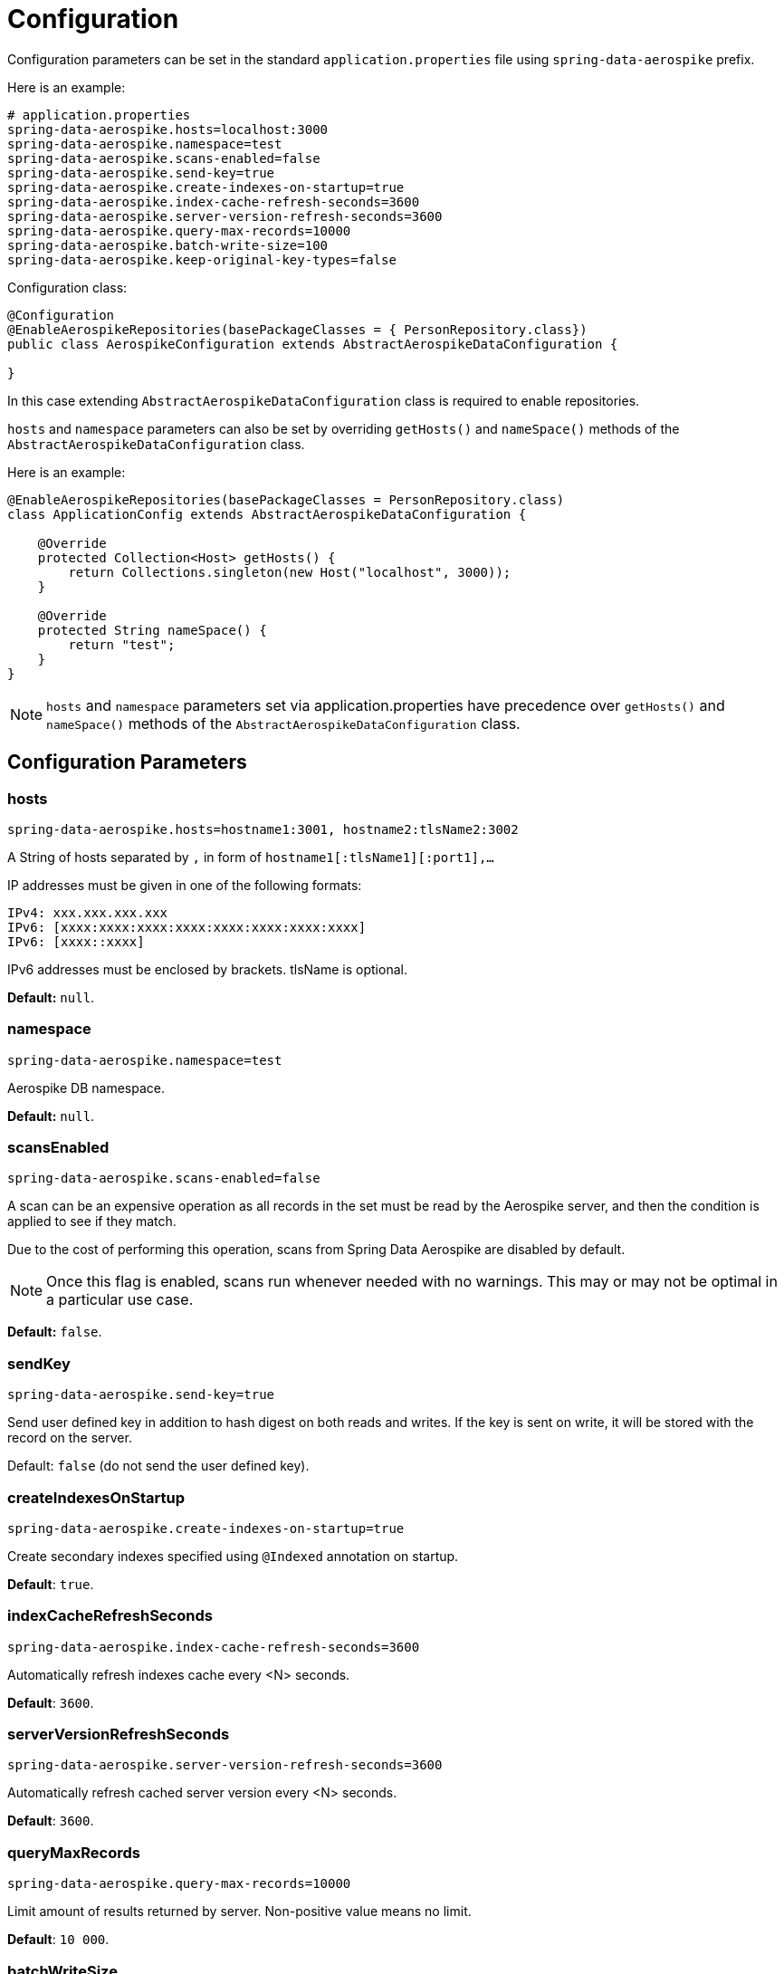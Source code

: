[[configuration]]
= Configuration

Configuration parameters can be set in the standard `application.properties` file using `spring-data-aerospike` prefix.

Here is an example:

[source,properties]
----
# application.properties
spring-data-aerospike.hosts=localhost:3000
spring-data-aerospike.namespace=test
spring-data-aerospike.scans-enabled=false
spring-data-aerospike.send-key=true
spring-data-aerospike.create-indexes-on-startup=true
spring-data-aerospike.index-cache-refresh-seconds=3600
spring-data-aerospike.server-version-refresh-seconds=3600
spring-data-aerospike.query-max-records=10000
spring-data-aerospike.batch-write-size=100
spring-data-aerospike.keep-original-key-types=false
----

Configuration class:

[source, java]
----
@Configuration
@EnableAerospikeRepositories(basePackageClasses = { PersonRepository.class})
public class AerospikeConfiguration extends AbstractAerospikeDataConfiguration {

}
----

In this case extending `AbstractAerospikeDataConfiguration` class is required to enable repositories.

`hosts` and `namespace` parameters can also be set by overriding `getHosts()` and `nameSpace()` methods of the `AbstractAerospikeDataConfiguration` class.

Here is an example:

[source,java]
----
@EnableAerospikeRepositories(basePackageClasses = PersonRepository.class)
class ApplicationConfig extends AbstractAerospikeDataConfiguration {

    @Override
    protected Collection<Host> getHosts() {
        return Collections.singleton(new Host("localhost", 3000));
    }

    @Override
    protected String nameSpace() {
        return "test";
    }
}
----

NOTE: `hosts` and `namespace` parameters set via application.properties have precedence over `getHosts()` and `nameSpace()` methods of the `AbstractAerospikeDataConfiguration` class.

[[configuration.parameters]]
== Configuration Parameters

[[configuration.hosts]]
=== hosts

[source,properties]
----
spring-data-aerospike.hosts=hostname1:3001, hostname2:tlsName2:3002
----

A String of hosts separated by `,` in form of `hostname1[:tlsName1][:port1],...`

IP addresses must be given in one of the following formats:

[source,text]
----
IPv4: xxx.xxx.xxx.xxx
IPv6: [xxxx:xxxx:xxxx:xxxx:xxxx:xxxx:xxxx:xxxx]
IPv6: [xxxx::xxxx]
----

IPv6 addresses must be enclosed by brackets. tlsName is optional.

*Default:* `null`.

[[configuration.namespace]]
=== namespace

[source,properties]
----
spring-data-aerospike.namespace=test
----

Aerospike DB namespace.

*Default:* `null`.

[[configuration.scans-enabled]]
=== scansEnabled

[source,properties]
----
spring-data-aerospike.scans-enabled=false
----

A scan can be an expensive operation as all records in the set must be read by the Aerospike server, and then the condition is applied to see if they match.

Due to the cost of performing this operation, scans from Spring Data Aerospike are disabled by default.

NOTE: Once this flag is enabled, scans run whenever needed with no warnings. This may or may not be optimal in a particular use case.

*Default:* `false`.

[[configuration.send-key]]
=== sendKey

[source,properties]
----
spring-data-aerospike.send-key=true
----

Send user defined key in addition to hash digest on both reads and writes. If the key is sent on write, it will be stored with the record on the server.

Default: `false` (do not send the user defined key).

[[configuration.create-indexes-on-startup]]
=== createIndexesOnStartup

[source,properties]
----
spring-data-aerospike.create-indexes-on-startup=true
----

Create secondary indexes specified using `@Indexed` annotation on startup.

*Default*: `true`.

[[configuration.index-cache-refresh-frequency-seconds]]
=== indexCacheRefreshSeconds

[source,properties]
----
spring-data-aerospike.index-cache-refresh-seconds=3600
----

Automatically refresh indexes cache every <N> seconds.

*Default*: `3600`.

[[configuration.server-version-refresh-frequency-seconds]]
=== serverVersionRefreshSeconds

[source,properties]
----
spring-data-aerospike.server-version-refresh-seconds=3600
----

Automatically refresh cached server version every <N> seconds.

*Default*: `3600`.

[[configuration.query-max-records]]
=== queryMaxRecords

[source,properties]
----
spring-data-aerospike.query-max-records=10000
----

Limit amount of results returned by server. Non-positive value means no limit.

*Default*: `10 000`.

[[configuration.batch-write-size]]
=== batchWriteSize

[source,properties]
----
spring-data-aerospike.batch-write-size=100
----

Maximum batch size for batch write operations. Non-positive value means no limit.

*Default*: `100`.

[[configuration.keep-original-key-types]]
=== keepOriginalKeyTypes

[source,properties]
----
spring-data-aerospike.keep-original-key-types=false
----

Define how `@Id` fields (primary keys) and `Map` keys are stored in the Aerospike database: `false` - always as `String`, `true` - preserve original type if supported.

[width="100%",cols="<20%,<30%,<30%",options="header",]
|===
|`@Id` field type |keepOriginalKeyTypes = `false` |keepOriginalKeyTypes = `true`
|`long` |`String` | `long`
|`int` |`String` | `long`
|`String` |`String` | `String`
|`byte[]` |`String` | `byte[]`
|other types |`String` | `String`
|===

NOTE: If `@Id` field's type cannot be persisted as is, it must be convertible to `String` and will be stored in the database as such, then converted back to the original type when the object is read. This is transparent to the application but needs to be considered if using external tools like `AQL` to view the data.

[width="100%",cols="<20%,<30%,<30%",options="header",]
|===
|`Map` key type |keepOriginalKeyTypes = `false` |keepOriginalKeyTypes = `true`
|`long` |`String` | `long`
|`int` |`String` | `long`
|`double` |`String` | `double`
|`String` |`String` | `String`
|`byte[]` |`String` | `byte[]`
|other types |`String` | `String`
|===

*Default*: `false` (store keys only as `String`).

